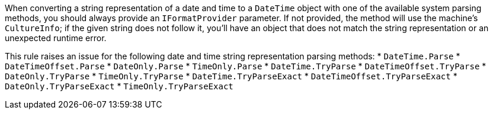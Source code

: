 When converting a string representation of a date and time to a `DateTime` object with one of the available system parsing methods, you should always provide an `IFormatProvider` parameter.
If not provided, the method will use the machine's `CultureInfo`; if the given string does not follow it, you'll have an object that does not match the string representation or an unexpected runtime error.

This rule raises an issue for the following date and time string representation parsing methods:
* `DateTime.Parse`
* `DateTimeOffset.Parse`
* `DateOnly.Parse`
* `TimeOnly.Parse`
* `DateTime.TryParse`
* `DateTimeOffset.TryParse`
* `DateOnly.TryParse`
* `TimeOnly.TryParse`
* `DateTime.TryParseExact`
* `DateTimeOffset.TryParseExact`
* `DateOnly.TryParseExact`
* `TimeOnly.TryParseExact`
